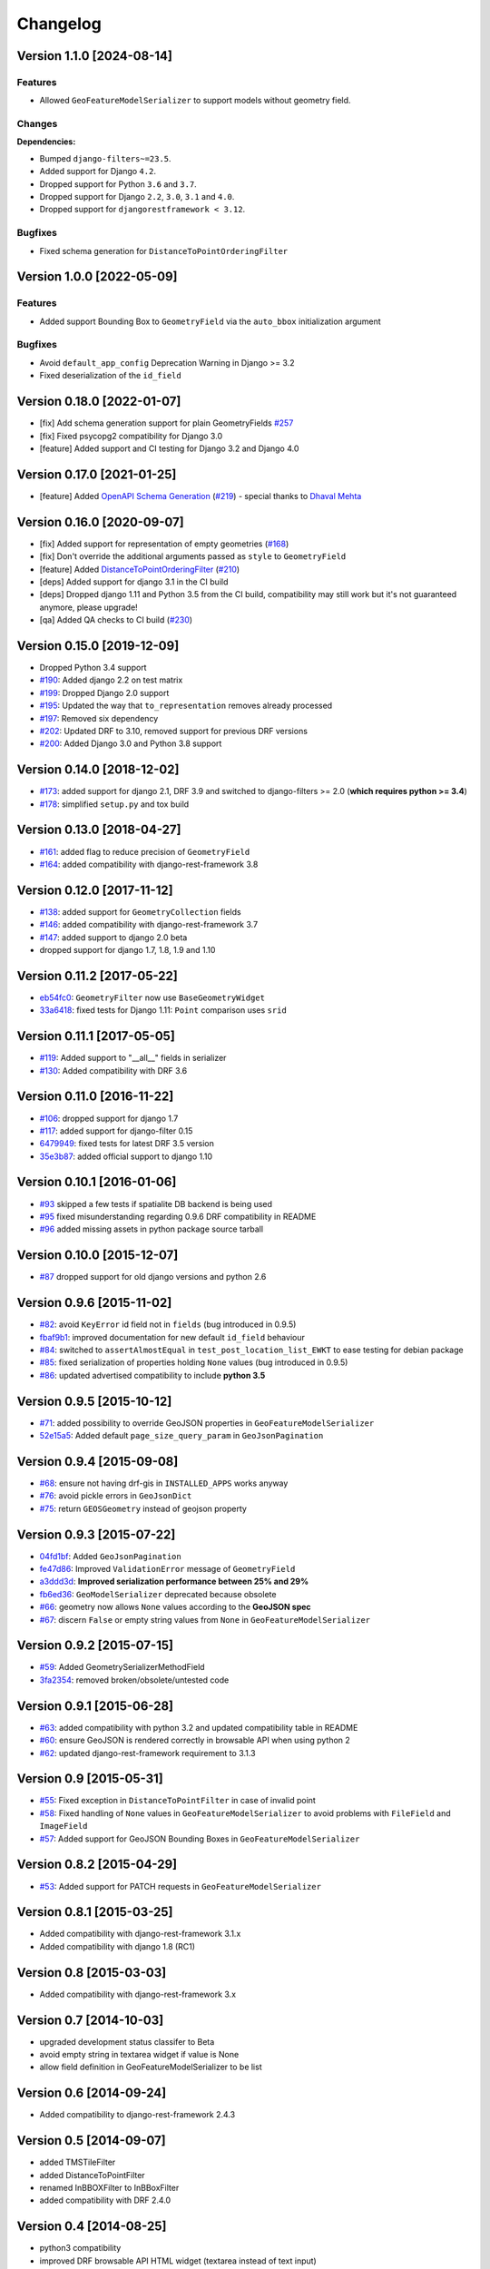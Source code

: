 Changelog
=========

Version 1.1.0 [2024-08-14]
--------------------------

Features
~~~~~~~~

- Allowed ``GeoFeatureModelSerializer`` to support models without geometry field.

Changes
~~~~~~~

**Dependencies:**

- Bumped ``django-filters~=23.5``.
- Added support for Django ``4.2``.
- Dropped support for Python ``3.6`` and ``3.7``.
- Dropped support for Django ``2.2``, ``3.0``, ``3.1`` and ``4.0``.
- Dropped support for ``djangorestframework < 3.12``.

Bugfixes
~~~~~~~~

- Fixed schema generation for ``DistanceToPointOrderingFilter``

Version 1.0.0 [2022-05-09]
--------------------------

Features
~~~~~~~~

- Added support Bounding Box to ``GeometryField`` via the ``auto_bbox``
  initialization argument

Bugfixes
~~~~~~~~

- Avoid ``default_app_config`` Deprecation Warning in Django >= 3.2
- Fixed deserialization of the ``id_field``

Version 0.18.0 [2022-01-07]
---------------------------

- [fix] Add schema generation support for plain GeometryFields `#257
  <https://github.com/openwisp/django-rest-framework-gis/issues/#257>`_
- [fix] Fixed psycopg2 compatibility for Django 3.0
- [feature] Added support and CI testing for Django 3.2 and Django 4.0

Version 0.17.0 [2021-01-25]
---------------------------

- [feature] Added `OpenAPI Schema Generation
  <https://github.com/openwisp/django-rest-framework-gis#schema-generation>`_
  (`#219
  <https://github.com/openwisp/django-rest-framework-gis/issues/219>`_) -
  special thanks to `Dhaval Mehta <https://github.com/dhaval-mehta>`_

Version 0.16.0 [2020-09-07]
---------------------------

- [fix] Added support for representation of empty geometries (`#168
  <https://github.com/openwisp/django-rest-framework-gis/issues/168>`_)
- [fix] Don't override the additional arguments passed as ``style`` to
  ``GeometryField``
- [feature] Added `DistanceToPointOrderingFilter
  <https://github.com/openwisp/django-rest-framework-gis#distancetopointorderingfilter>`_
  (`#210
  <https://github.com/openwisp/django-rest-framework-gis/issues/210>`_)
- [deps] Added support for django 3.1 in the CI build
- [deps] Dropped django 1.11 and Python 3.5 from the CI build,
  compatibility may still work but it's not guaranteed anymore, please
  upgrade!
- [qa] Added QA checks to CI build (`#230
  <https://github.com/openwisp/django-rest-framework-gis/issues/230>`_)

Version 0.15.0 [2019-12-09]
---------------------------

- Dropped Python 3.4 support
- `#190
  <https://github.com/openwisp/django-rest-framework-gis/pull/190>`_:
  Added django 2.2 on test matrix
- `#199
  <https://github.com/openwisp/django-rest-framework-gis/pull/199>`_:
  Dropped Django 2.0 support
- `#195
  <https://github.com/openwisp/django-rest-framework-gis/pull/195>`_:
  Updated the way that ``to_representation`` removes already processed
- `#197
  <https://github.com/openwisp/django-rest-framework-gis/pull/197>`_:
  Removed six dependency
- `#202
  <https://github.com/openwisp/django-rest-framework-gis/pull/202>`_:
  Updated DRF to 3.10, removed support for previous DRF versions
- `#200
  <https://github.com/openwisp/django-rest-framework-gis/pull/200>`_:
  Added Django 3.0 and Python 3.8 support

Version 0.14.0 [2018-12-02]
---------------------------

- `#173
  <https://github.com/openwisp/django-rest-framework-gis/pull/173>`_:
  added support for django 2.1, DRF 3.9 and switched to django-filters >=
  2.0 (**which requires python >= 3.4**)
- `#178
  <https://github.com/openwisp/django-rest-framework-gis/pull/178>`_:
  simplified ``setup.py`` and tox build

Version 0.13.0 [2018-04-27]
---------------------------

- `#161
  <https://github.com/openwisp/django-rest-framework-gis/pull/161>`_:
  added flag to reduce precision of ``GeometryField``
- `#164
  <https://github.com/openwisp/django-rest-framework-gis/pull/164>`_:
  added compatibility with django-rest-framework 3.8

Version 0.12.0 [2017-11-12]
---------------------------

- `#138
  <https://github.com/openwisp/django-rest-framework-gis/pull/138>`_:
  added support for ``GeometryCollection`` fields
- `#146
  <https://github.com/openwisp/django-rest-framework-gis/pull/146>`_:
  added compatibility with django-rest-framework 3.7
- `#147
  <https://github.com/openwisp/django-rest-framework-gis/pull/147>`_:
  added support to django 2.0 beta
- dropped support for django 1.7, 1.8, 1.9 and 1.10

Version 0.11.2 [2017-05-22]
---------------------------

- `eb54fc0
  <https://github.com/openwisp/django-rest-framework-gis/commit/eb54fc0>`_:
  ``GeometryFilter`` now use ``BaseGeometryWidget``
- `33a6418
  <https://github.com/openwisp/django-rest-framework-gis/commit/33a6418>`_:
  fixed tests for Django 1.11: ``Point`` comparison uses ``srid``

Version 0.11.1 [2017-05-05]
---------------------------

- `#119
  <https://github.com/openwisp/django-rest-framework-gis/issues/119>`_:
  Added support to "__all__" fields in serializer
- `#130
  <https://github.com/openwisp/django-rest-framework-gis/pull/130>`_:
  Added compatibility with DRF 3.6

Version 0.11.0 [2016-11-22]
---------------------------

- `#106
  <https://github.com/openwisp/django-rest-framework-gis/pull/106>`_:
  dropped support for django 1.7
- `#117
  <https://github.com/openwisp/django-rest-framework-gis/pull/117>`_:
  added support for django-filter 0.15
- `6479949
  <https://github.com/openwisp/django-rest-framework-gis/commit/6479949>`_:
  fixed tests for latest DRF 3.5 version
- `35e3b87
  <https://github.com/openwisp/django-rest-framework-gis/commit/35e3b87>`_:
  added official support to django 1.10

Version 0.10.1 [2016-01-06]
---------------------------

- `#93 <https://github.com/openwisp/django-rest-framework-gis/issues/93>`_
  skipped a few tests if spatialite DB backend is being used
- `#95 <https://github.com/openwisp/django-rest-framework-gis/issues/95>`_
  fixed misunderstanding regarding 0.9.6 DRF compatibility in README
- `#96 <https://github.com/openwisp/django-rest-framework-gis/issues/96>`_
  added missing assets in python package source tarball

Version 0.10.0 [2015-12-07]
---------------------------

- `#87 <https://github.com/openwisp/django-rest-framework-gis/issues/87>`_
  dropped support for old django versions and python 2.6

Version 0.9.6 [2015-11-02]
--------------------------

- `#82
  <https://github.com/openwisp/django-rest-framework-gis/issues/82>`_:
  avoid ``KeyError`` id field not in ``fields`` (bug introduced in 0.9.5)
- `fbaf9b1
  <https://github.com/openwisp/django-rest-framework-gis/commit/fbaf9b1>`_:
  improved documentation for new default ``id_field`` behaviour
- `#84 <https://github.com/openwisp/django-rest-framework-gis/pull/84>`_:
  switched to ``assertAlmostEqual`` in ``test_post_location_list_EWKT`` to
  ease testing for debian package
- `#85 <https://github.com/openwisp/django-rest-framework-gis/pull/85>`_:
  fixed serialization of properties holding ``None`` values (bug
  introduced in 0.9.5)
- `#86 <https://github.com/openwisp/django-rest-framework-gis/pull/86>`_:
  updated advertised compatibility to include **python 3.5**

Version 0.9.5 [2015-10-12]
--------------------------

- `#71 <https://github.com/openwisp/django-rest-framework-gis/pull/71>`_:
  added possibility to override GeoJSON properties in
  ``GeoFeatureModelSerializer``
- `52e15a5
  <https://github.com/openwisp/django-rest-framework-gis/commit/52e15a5>`_:
  Added default ``page_size_query_param`` in ``GeoJsonPagination``

Version 0.9.4 [2015-09-08]
--------------------------

- `#68
  <https://github.com/openwisp/django-rest-framework-gis/issues/68>`_:
  ensure not having drf-gis in ``INSTALLED_APPS`` works anyway
- `#76
  <https://github.com/openwisp/django-rest-framework-gis/issues/76>`_:
  avoid pickle errors in ``GeoJsonDict``
- `#75 <https://github.com/openwisp/django-rest-framework-gis/pull/75>`_:
  return ``GEOSGeometry`` instead of geojson property

Version 0.9.3 [2015-07-22]
--------------------------

- `04fd1bf
  <https://github.com/openwisp/django-rest-framework-gis/commit/04fd1bf>`_:
  Added ``GeoJsonPagination``
- `fe47d86
  <https://github.com/openwisp/django-rest-framework-gis/commit/fe47d86>`_:
  Improved ``ValidationError`` message of ``GeometryField``
- `a3ddd3d
  <https://github.com/openwisp/django-rest-framework-gis/commit/a3ddd3d>`_:
  **Improved serialization performance between 25% and 29%**
- `fb6ed36
  <https://github.com/openwisp/django-rest-framework-gis/commit/fb6ed36>`_:
  ``GeoModelSerializer`` deprecated because obsolete
- `#66 <https://github.com/openwisp/django-rest-framework-gis/pull/66>`_:
  geometry now allows ``None`` values according to the **GeoJSON spec**
- `#67 <https://github.com/openwisp/django-rest-framework-gis/pull/67>`_:
  discern ``False`` or empty string values from ``None`` in
  ``GeoFeatureModelSerializer``

Version 0.9.2 [2015-07-15]
--------------------------

- `#59 <https://github.com/openwisp/django-rest-framework-gis/pull/59>`_:
  Added GeometrySerializerMethodField
- `3fa2354
  <https://github.com/openwisp/django-rest-framework-gis/commit/3fa2354>`_:
  removed broken/obsolete/untested code

Version 0.9.1 [2015-06-28]
--------------------------

- `#63
  <https://github.com/openwisp/django-rest-framework-gis/issues/63>`_:
  added compatibility with python 3.2 and updated compatibility table in
  README
- `#60 <https://github.com/openwisp/django-rest-framework-gis/pull/60>`_:
  ensure GeoJSON is rendered correctly in browsable API when using python
  2
- `#62
  <https://github.com/openwisp/django-rest-framework-gis/issues/62>`_:
  updated django-rest-framework requirement to 3.1.3

Version 0.9 [2015-05-31]
------------------------

- `#55 <https://github.com/openwisp/django-rest-framework-gis/pull/55>`_:
  Fixed exception in ``DistanceToPointFilter`` in case of invalid point
- `#58 <https://github.com/openwisp/django-rest-framework-gis/pull/58>`_:
  Fixed handling of ``None`` values in ``GeoFeatureModelSerializer`` to
  avoid problems with ``FileField`` and ``ImageField``
- `#57 <https://github.com/openwisp/django-rest-framework-gis/pull/57>`_:
  Added support for GeoJSON Bounding Boxes in
  ``GeoFeatureModelSerializer``

Version 0.8.2 [2015-04-29]
--------------------------

- `#53 <https://github.com/openwisp/django-rest-framework-gis/pull/53>`_:
  Added support for PATCH requests in ``GeoFeatureModelSerializer``

Version 0.8.1 [2015-03-25]
--------------------------

- Added compatibility with django-rest-framework 3.1.x
- Added compatibility with django 1.8 (RC1)

Version 0.8 [2015-03-03]
------------------------

- Added compatibility with django-rest-framework 3.x

Version 0.7 [2014-10-03]
------------------------

- upgraded development status classifer to Beta
- avoid empty string in textarea widget if value is None
- allow field definition in GeoFeatureModelSerializer to be list

Version 0.6 [2014-09-24]
------------------------

- Added compatibility to django-rest-framework 2.4.3

Version 0.5 [2014-09-07]
------------------------

- added TMSTileFilter
- added DistanceToPointFilter
- renamed InBBOXFilter to InBBoxFilter
- added compatibility with DRF 2.4.0

Version 0.4 [2014-08-25]
------------------------

- python3 compatibility
- improved DRF browsable API HTML widget (textarea instead of text input)

Version 0.3 [2014-07-07]
------------------------

- added compatibility with DRF 2.3.14

Version 0.2 [2014-03-18]
------------------------

- geofilter support
- README in restructured text for pypi
- updated python package info

Version 0.1 [2013-12-30]
------------------------

- first release
